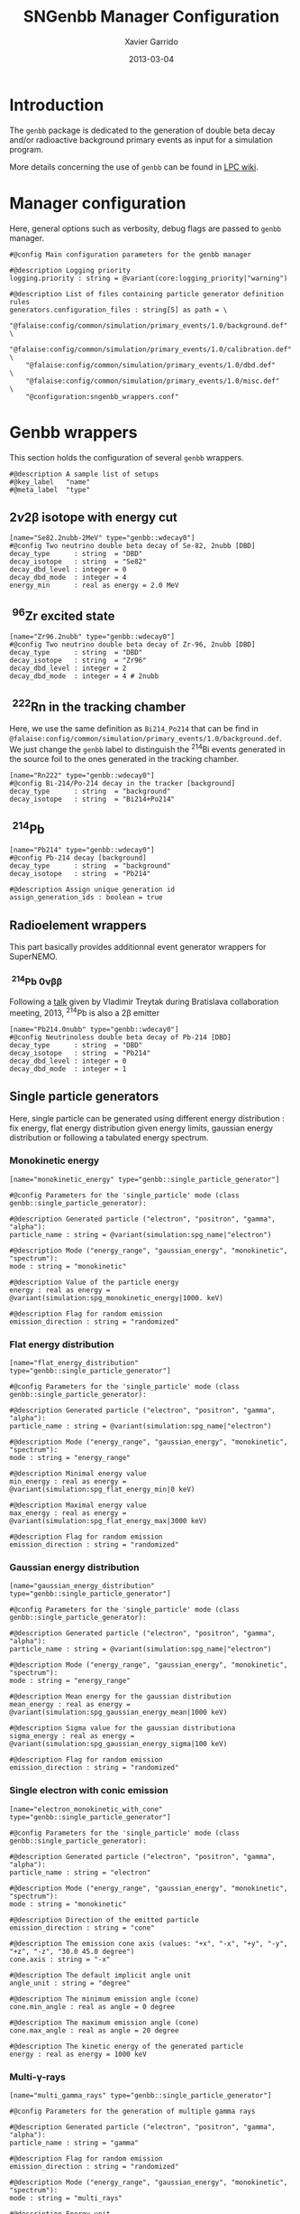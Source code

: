 #+TITLE:  SNGenbb Manager Configuration
#+AUTHOR: Xavier Garrido
#+DATE:   2013-03-04
#+OPTIONS: ^:{}
#+STARTUP: entitiespretty

* Introduction

The =genbb= package is dedicated to the generation of double beta decay and/or
radioactive background primary events as input for a simulation program.

More details concerning the use of =genbb= can be found in [[https://nemo.lpc-caen.in2p3.fr/wiki/genbb_help][LPC wiki]].

* Manager configuration
:PROPERTIES:
:HEADER-ARGS: :tangle sngenbb_manager.conf
:END:

Here, general options such as verbosity, debug flags are passed to =genbb=
manager.
#+BEGIN_SRC shell
  #@config Main configuration parameters for the genbb manager

  #@description Logging priority
  logging.priority : string = @variant(core:logging_priority|"warning")

  #@description List of files containing particle generator definition rules
  generators.configuration_files : string[5] as path = \
      "@falaise:config/common/simulation/primary_events/1.0/background.def"  \
      "@falaise:config/common/simulation/primary_events/1.0/calibration.def" \
      "@falaise:config/common/simulation/primary_events/1.0/dbd.def"         \
      "@falaise:config/common/simulation/primary_events/1.0/misc.def"        \
      "@configuration:sngenbb_wrappers.conf"
#+END_SRC

* Genbb wrappers
:PROPERTIES:
:HEADER-ARGS: :tangle sngenbb_wrappers.conf
:END:

This section holds the configuration of several =genbb= wrappers.

#+BEGIN_SRC shell
  #@description A sample list of setups
  #@key_label   "name"
  #@meta_label  "type"
#+END_SRC

** 2\nu2\beta isotope with energy cut
#+BEGIN_SRC shell
  [name="Se82.2nubb-2MeV" type="genbb::wdecay0"]
  #@config Two neutrino double beta decay of Se-82, 2nubb [DBD]
  decay_type      : string  = "DBD"
  decay_isotope   : string  = "Se82"
  decay_dbd_level : integer = 0
  decay_dbd_mode  : integer = 4
  energy_min      : real as energy = 2.0 MeV
#+END_SRC
** \nbsp^{96}Zr excited state
#+BEGIN_SRC shell
  [name="Zr96.2nubb" type="genbb::wdecay0"]
  #@config Two neutrino double beta decay of Zr-96, 2nubb [DBD]
  decay_type      : string  = "DBD"
  decay_isotope   : string  = "Zr96"
  decay_dbd_level : integer = 2
  decay_dbd_mode  : integer = 4 # 2nubb
#+END_SRC

** \nbsp^{222}Rn in the tracking chamber

Here, we use the same definition as =Bi214_Po214= that can be find in
=@falaise:config/common/simulation/primary_events/1.0/background.def=. We just
change the =genbb= label to distinguish the\nbsp^{214}Bi events generated in the
source foil to the ones generated in the tracking chamber.

#+BEGIN_SRC shell
  [name="Rn222" type="genbb::wdecay0"]
  #@config Bi-214/Po-214 decay in the tracker [background]
  decay_type      : string  = "background"
  decay_isotope   : string  = "Bi214+Po214"
#+END_SRC
** \nbsp^{214}Pb
#+BEGIN_SRC shell
  [name="Pb214" type="genbb::wdecay0"]
  #@config Pb-214 decay [background]
  decay_type      : string  = "background"
  decay_isotope   : string  = "Pb214"

  #@description Assign unique generation id
  assign_generation_ids : boolean = true
#+END_SRC

** Radioelement wrappers
This part basically provides additionnal event generator wrappers for
SuperNEMO.

*** \nbsp^{214}Pb 0\nu\beta\beta
Following a [[http://nile.hep.utexas.edu/cgi-bin/DocDB/ut-nemo/private/ShowDocument?docid=2946][talk]] given by Vladimir Treytak during Bratislava collaboration
meeting, 2013,\nbsp^{214}Pb is also a 2\beta emitter
#+BEGIN_SRC shell
  [name="Pb214.0nubb" type="genbb::wdecay0"]
  #@config Neutrinoless double beta decay of Pb-214 [DBD]
  decay_type      : string  = "DBD"
  decay_isotope   : string  = "Pb214"
  decay_dbd_level : integer = 0
  decay_dbd_mode  : integer = 1
#+END_SRC

** Single particle generators
Here, single particle can be generated using different energy distribution : fix
energy, flat energy distribution given energy limits, gaussian energy
distribution or following a tabulated energy spectrum.

*** Monokinetic energy
#+BEGIN_SRC shell
  [name="monokinetic_energy" type="genbb::single_particle_generator"]

  #@config Parameters for the 'single_particle' mode (class genbb::single_particle_generator):

  #@description Generated particle ("electron", "positron", "gamma", "alpha"):
  particle_name : string = @variant(simulation:spg_name|"electron")

  #@description Mode ("energy_range", "gaussian_energy", "monokinetic", "spectrum"):
  mode : string = "monokinetic"

  #@description Value of the particle energy
  energy : real as energy = @variant(simulation:spg_monokinetic_energy|1000. keV)

  #@description Flag for random emission
  emission_direction : string = "randomized"
#+END_SRC

*** Flat energy distribution
#+BEGIN_SRC shell
  [name="flat_energy_distribution" type="genbb::single_particle_generator"]

  #@config Parameters for the 'single_particle' mode (class genbb::single_particle_generator):

  #@description Generated particle ("electron", "positron", "gamma", "alpha"):
  particle_name : string = @variant(simulation:spg_name|"electron")

  #@description Mode ("energy_range", "gaussian_energy", "monokinetic", "spectrum"):
  mode : string = "energy_range"

  #@description Minimal energy value
  min_energy : real as energy = @variant(simulation:spg_flat_energy_min|0 keV)

  #@description Maximal energy value
  max_energy : real as energy = @variant(simulation:spg_flat_energy_max|3000 keV)

  #@description Flag for random emission
  emission_direction : string = "randomized"
#+END_SRC

*** Gaussian energy distribution
#+BEGIN_SRC shell
  [name="gaussian_energy_distribution" type="genbb::single_particle_generator"]

  #@config Parameters for the 'single_particle' mode (class genbb::single_particle_generator):

  #@description Generated particle ("electron", "positron", "gamma", "alpha"):
  particle_name : string = @variant(simulation:spg_name|"electron")

  #@description Mode ("energy_range", "gaussian_energy", "monokinetic", "spectrum"):
  mode : string = "energy_range"

  #@description Mean energy for the gaussian distribution
  mean_energy : real as energy = @variant(simulation:spg_gaussian_energy_mean|1000 keV)

  #@description Sigma value for the gaussian distributiona
  sigma_energy : real as energy = @variant(simulation:spg_gaussian_energy_sigma|100 keV)

  #@description Flag for random emission
  emission_direction : string = "randomized"
#+END_SRC

*** Single electron with conic emission
#+BEGIN_SRC shell
  [name="electron_monokinetic_with_cone" type="genbb::single_particle_generator"]

  #@config Parameters for the 'single_particle' mode (class genbb::single_particle_generator):

  #@description Generated particle ("electron", "positron", "gamma", "alpha"):
  particle_name : string = "electron"

  #@description Mode ("energy_range", "gaussian_energy", "monokinetic", "spectrum"):
  mode : string = "monokinetic"

  #@description Direction of the emitted particle
  emission_direction : string = "cone"

  #@description The emission cone axis (values: "+x", "-x", "+y", "-y", "+z", "-z", "30.0 45.0 degree")
  cone.axis : string = "-x"

  #@description The default implicit angle unit
  angle_unit : string = "degree"

  #@description The minimum emission angle (cone)
  cone.min_angle : real as angle = 0 degree

  #@description The maximum emission angle (cone)
  cone.max_angle : real as angle = 20 degree

  #@description The kinetic energy of the generated particle
  energy : real as energy = 1000 keV
#+END_SRC

*** Multi-\gamma-rays

#+BEGIN_SRC shell
  [name="multi_gamma_rays" type="genbb::single_particle_generator"]

  #@config Parameters for the generation of multiple gamma rays

  #@description Generated particle ("electron", "positron", "gamma", "alpha"):
  particle_name : string = "gamma"

  #@description Flag for random emission
  emission_direction : string = "randomized"

  #@description Mode ("energy_range", "gaussian_energy", "monokinetic", "spectrum"):
  mode : string = "multi_rays"

  #@description Energy unit
  energy_unit : string = "keV"

  #@description Particle energies
  multi_rays.energies : real[9] in keV = 53.161 79.6139 80.9971 160.613 223.234 276.398 302.853 356.017 383.851

  #@description Particle relative probabilities
  multi_rays.probabilities : real[9] = 0.02199 0.0262 0.0406 0.00645 0.00450 0.07164 0.1833 0.6205 0.0894
#+END_SRC

** Combined generators
Combination of several =genbb= generators can be done using
=genbb::combined_particle_generator= object...

*** Simultaneous \gamma-rays
#+BEGIN_SRC shell
  [name="gamma_monokinetic" type="genbb::single_particle_generator"]

  #@config Parameters for the 'single_particle' mode (class genbb::single_particle_generator):

  #@description Generated particle ("electron", "positron", "gamma", "alpha"):
  particle_name : string = "gamma"

  #@description Mode ("energy_range", "gaussian_energy", "monokinetic", "spectrum"):
  mode : string = "monokinetic"

  #@description Value of the particle energy
  energy : real as energy = 1000. keV

  #@description Flag for random emission
  emission_direction : string = "randomized"

  [name="multi_gamma_particles" type="genbb::combined_particle_generator"]

  #@config A model that generates several particles  at the same time

  #@description Logging priority
  logging.priority : string = @variant(core:logging_priority|"warning")

  #@description Assign unique generation id
  assign_generation_ids : boolean = true

  #@description The mode ("timing", "plain_probability" or "activity")
  mode : string = "time"

  #@description The list of particle generators that compose the combo
  generators.labels : string[3] = \
                    "gamma1"      \
                    "gamma1"      \
                    "gamma1"

  #@description The name of the generator associated the "gamma1" contribution
  generators.gamma1.name : string = "gamma_monokinetic"

  #@description The time mode associated to the "gamma1" contribution
  generators.gamma1.time_mode : string = "fixed"

  #@description The shift time associated to the "gamma1" contribution
  generators.gamma1.fixed_time : real as time = 0 ns

  #@description The name of the generator associated the "gamma2" contribution
  generators.gamma2.name : string = "gamma_monokinetic"

  #@description The time mode associated to the "gamma2" contribution
  generators.gamma2.time_mode : string = "fixed"

  #@description The shift time associated to the "gamma2" contribution
  generators.gamma2.fixed_time : real as time = 0 ns
#+END_SRC

*** Multi-particles gun

#+BEGIN_SRC shell
  [name="electron_monokinetic1" type="genbb::single_particle_generator"]

  #@config Parameters for the 'single_particle' mode (class genbb::single_particle_generator):

  #@description Generated particle ("electron", "positron", "gamma", "alpha"):
  particle_name : string = "electron"

  #@description Mode ("energy_range", "gaussian_energy", "monokinetic", "spectrum"):
  mode : string = "monokinetic"

  #@description Value of the particle energy
  energy : real as energy = 1000. keV

  #@description Flag for random emission
  emission_direction : string = "randomized"
#+END_SRC

#+BEGIN_SRC shell
  [name="electron_monokinetic2" type="genbb::single_particle_generator"]

  #@config Parameters for the 'single_particle' mode (class genbb::single_particle_generator):

  #@description Generated particle ("electron", "positron", "gamma", "alpha"):
  particle_name : string = "electron"

  #@description Mode ("energy_range", "gaussian_energy", "monokinetic", "spectrum"):
  mode : string = "monokinetic"

  #@description Value of the particle energy
  energy : real as energy = 3000. keV

  #@description Flag for random emission
  emission_direction : string = "randomized"
#+END_SRC

#+BEGIN_SRC shell
  [name="multi_particles" type="genbb::combined_particle_generator"]

  #@config A model that generates several particles  at the same time

  #@description Logging priority
  logging.priority : string = @variant(core:logging_priority|"warning")

  #@description Assign unique generation id
  assign_generation_ids : boolean = true

  #@description The mode ("timing", "plain_probability" or "activity")
  mode : string = "time"

  #@description The list of particle generators that compose the combo
  generators.labels : string[2] = \
                    "electron1"   \
                    "electron2"   \
                    "gamma1"

  #@description The name of the generator associated the "electron1" contribution
  generators.electron1.name : string = "electron_monokinetic_with_cone"

  #@description The time mode associated to the "electron1" contribution
  generators.electron1.time_mode : string = "fixed"

  #@description The shift time associated to the "electron1" contribution
  generators.electron1.fixed_time : real as time = 0 ns

  #@description The name of the generator associated the "electron2" contribution
  generators.electron2.name : string = "electron_monokinetic_with_cone"

  #@description The time mode associated to the "electron2" contribution
  generators.electron2.time_mode : string = "fixed"

  #@description The shift time associated to the "electron2" contribution
  generators.electron2.fixed_time : real as time = 0 ns

  #@description The name of the generator associated the "gamma1" contribution
  generators.gamma1.name : string = "gamma_monokinetic_with_cone"

  #@description The time mode associated to the "electron2" contribution
  generators.gamma1.time_mode : string = "fixed"

  #@description The shift time associated to the "electron2" contribution
  generators.gamma1.fixed_time : real as time = 0 ns
#+END_SRC
